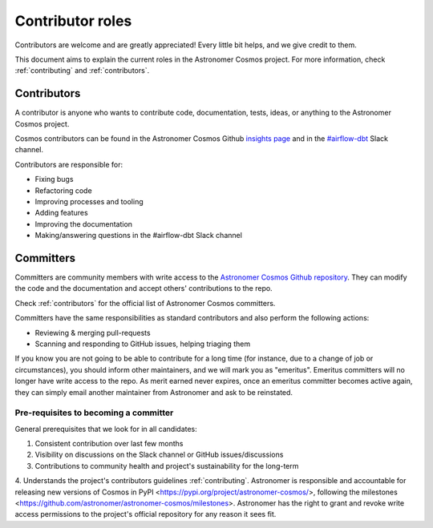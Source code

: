 .. _contributors-roles:

Contributor roles
==================

Contributors are welcome and are greatly appreciated! Every little bit helps, and we give credit to them.

This document aims to explain the current roles in the Astronomer Cosmos project.
For more information, check :ref:`contributing` and :ref:`contributors`.


Contributors
------------

A contributor is anyone who wants to contribute code, documentation, tests, ideas, or anything to the Astronomer Cosmos project.

Cosmos contributors can be found in the Astronomer Cosmos Github `insights page <https://github.com/astronomer/astronomer-cosmos/graphs/contributors>`_ and in the `#airflow-dbt <https://join.slack.com/t/apache-airflow/shared_invite/zt-1zy8e8h85-es~fn19iMzUmkhPwnyRT6Q>`_ Slack channel.

Contributors are responsible for:

* Fixing bugs
* Refactoring code
* Improving processes and tooling
* Adding features
* Improving the documentation
* Making/answering questions in the #airflow-dbt Slack channel


Committers
----------------------

Committers are community members with write access to the `Astronomer Cosmos Github repository <https://github.com/astronomer/astronomer-cosmos>`_.
They can modify the code and the documentation and accept others' contributions to the repo.

Check :ref:`contributors` for the official list of Astronomer Cosmos committers.

Committers have the same responsibilities as standard contributors and also perform the following actions:

* Reviewing & merging pull-requests
* Scanning and responding to GitHub issues, helping triaging them

If you know you are not going to be able to contribute for a long time (for instance, due to a change of job or circumstances), you should inform other maintainers, and we will mark you as "emeritus".
Emeritus committers will no longer have write access to the repo.
As merit earned never expires, once an emeritus committer becomes active again, they can simply email another maintainer from Astronomer and ask to be reinstated.

Pre-requisites to becoming a committer
.......................................

General prerequisites that we look for in all candidates:

1. Consistent contribution over last few months
2. Visibility on discussions on the Slack channel or GitHub issues/discussions
3. Contributions to community health and project's sustainability for the long-term
4. Understands the project's contributors guidelines :ref:`contributing`.
Astronomer is responsible and accountable for releasing new versions of Cosmos in PyPI <https://pypi.org/project/astronomer-cosmos/>, following the milestones <https://github.com/astronomer/astronomer-cosmos/milestones>.
Astronomer has the right to grant and revoke write access permissions to the project's official repository for any reason it sees fit.
